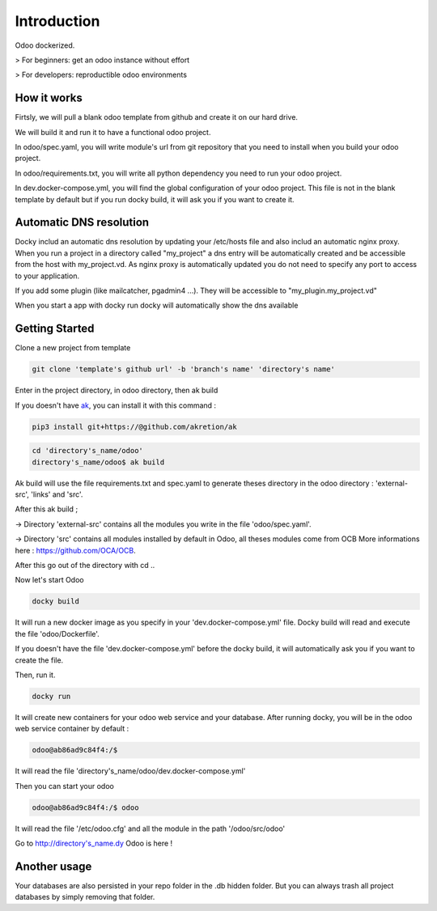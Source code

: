 Introduction
=================

Odoo dockerized.

> For beginners: get an odoo instance without effort

> For developers: reproductible odoo environments


How it works
---------------

Firtsly, we will pull a blank odoo template from github and create it on our hard drive.

We will build it and run it to have a functional odoo project. 
 
In odoo/spec.yaml, you will write module's url from git repository that you need to install when you build your odoo project. 

In odoo/requirements.txt, you will write all python dependency you need to run your odoo project.

In dev.docker-compose.yml, you will find the global configuration of your odoo project.
This file is not in the blank template by default but if you run docky build, it will ask you if you want to create it. 

Automatic DNS resolution
--------------------------

Docky includ an automatic dns resolution by updating your /etc/hosts file and also includ an automatic nginx proxy.
When you run a project in a directory called "my_project" a dns entry will be automatically created and be accessible from the host with my_project.vd. As nginx proxy is automatically updated you do not need to specify any port to access to your application.

If you add some plugin (like mailcatcher, pgadmin4 ...). They will be accessible to "my_plugin.my_project.vd"

When you start a app with docky run docky will automatically show the dns available

Getting Started
------------------

Clone a new project from template

.. code-block:: shell

    git clone 'template's github url' -b 'branch's name' 'directory's name'

Enter in the project directory, in odoo directory, then ak build


If you doesn't have `ak <https://github.com/akretion/ak>`_, you can install it with this command : 

.. code-block:: shell

    pip3 install git+https://@github.com/akretion/ak

.. code-block:: shell

   cd 'directory's_name/odoo'
   directory's_name/odoo$ ak build


Ak build will use the file requirements.txt and spec.yaml to generate theses directory in the odoo directory : 'external-src', 'links' and 'src'.

After this ak build ;

-> Directory 'external-src' contains all the modules you write in the file 'odoo/spec.yaml'. 

-> Directory 'src' contains all modules installed by default in Odoo, all theses modules come from OCB
More informations here : https://github.com/OCA/OCB. 

After this go out of the directory with cd ..


Now let's start Odoo

.. code-block:: shell

   docky build

It will run a new docker image as you specify in your 'dev.docker-compose.yml' file.
Docky build will read and execute the file 'odoo/Dockerfile'.

If you doesn't have the file 'dev.docker-compose.yml' before the docky build, it will automatically ask you if you want to create the file.

Then, run it.

.. code-block:: shell

   docky run

It will create new containers for your odoo web service and your database.
After running docky, you will be in the odoo web service container by default :

.. code-block:: shell

    odoo@ab86ad9c84f4:/$

It will read the file 'directory's_name/odoo/dev.docker-compose.yml'

Then you can start your odoo

.. code-block:: shell

   odoo@ab86ad9c84f4:/$ odoo

It will read the file '/etc/odoo.cfg' and all the module in the path '/odoo/src/odoo'

Go to http://directory's_name.dy Odoo is here !


Another usage
-------------------
 
Your databases are also persisted in your repo folder in the .db hidden folder. But you can always trash all project databases by simply removing that folder.
